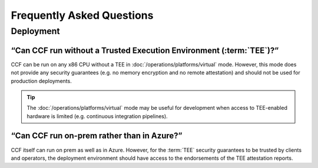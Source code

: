 Frequently Asked Questions
===========================

Deployment
----------

“Can CCF run without a Trusted Execution Environment (:term:`TEE`)?”
~~~~~~~~~~~~~~~~~~~~~~~~~~~~~~~~~~~~~~~~~~~~~~~~~~~~~~~~~~~~~~~~~~~~

CCF can be run on any x86 CPU without a TEE in :doc:`/operations/platforms/virtual` mode. 
However, this mode does not provide any security guarantees (e.g. no memory encryption and no remote attestation) and should not be used for production deployments. 

.. tip:: The :doc:`/operations/platforms/virtual` mode may be useful for development when access to TEE-enabled hardware is limited (e.g. continuous integration pipelines).

“Can CCF run on-prem rather than in Azure?”
~~~~~~~~~~~~~~~~~~~~~~~~~~~~~~~~~~~~~~~~~~~

CCF itself can run on prem as well as in Azure. 
However, for the :term:`TEE` security guarantees to be trusted by clients and operators, the deployment environment should have access to the endorsements of the TEE attestation reports.